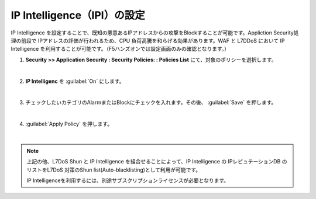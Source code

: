 IP Intelligence（IPI）の設定 
======================================

IP Intelligence を設定することで、既知の悪意あるIPアドレスからの攻撃をBlockすることが可能です。Appliction Security処理の前段で IPアドレスの評価が行われるため、CPU 負荷高騰を和らげる効果があります。WAF と L7DDoS において IP Intelligence を利用することが可能です。（F5ハンズオンでは設定画面のみの確認となります。）

#. **Security >> Application Security : Security Policies: : Policies List** にて、対象のポリシーを選択します。

   .. image:: images/mod16-1.png
   | 
#. **IP Intelligenc** を :guilabel:`On` にします。

   .. image:: images/mod16-2.png
   |       
#. チェックしたいカテゴリのAlarmまたはBlockにチェックを入れます。その後、 :guilabel:`Save` を押します。

   .. image:: images/mod16-3.png
   | 
#. :guilabel:`Apply Policy` を押します。

   .. image:: images/mod16-4.png
   | 

.. note::
    上記の他、L7DoS Shun と IP Intelligence を組合せることによって、IP Intelligence の IPレピュテーションDB のリストをL7DoS 対策のShun list(Auto-blacklisting)として利用が可能です。

    IP Intelligenceを利用するには、別途サブスクリプションライセンスが必要となります。